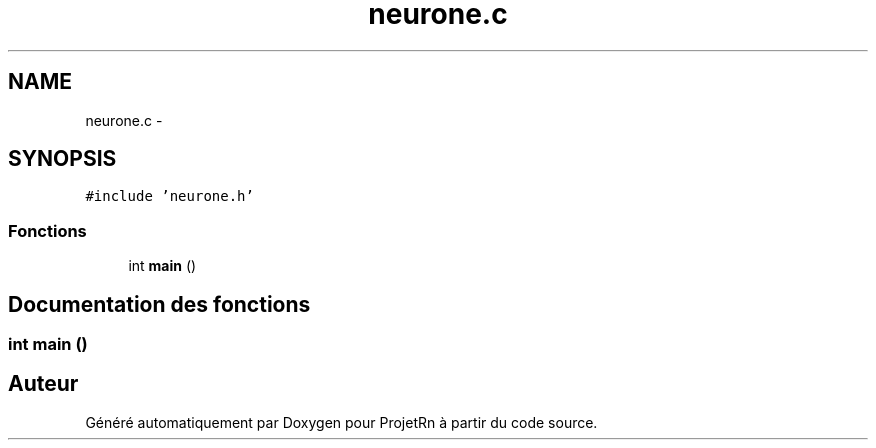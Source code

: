 .TH "neurone.c" 3 "Vendredi 25 Mai 2018" "ProjetRn" \" -*- nroff -*-
.ad l
.nh
.SH NAME
neurone.c \- 
.SH SYNOPSIS
.br
.PP
\fC#include 'neurone\&.h'\fP
.br

.SS "Fonctions"

.in +1c
.ti -1c
.RI "int \fBmain\fP ()"
.br
.in -1c
.SH "Documentation des fonctions"
.PP 
.SS "int main ()"

.SH "Auteur"
.PP 
Généré automatiquement par Doxygen pour ProjetRn à partir du code source\&.
